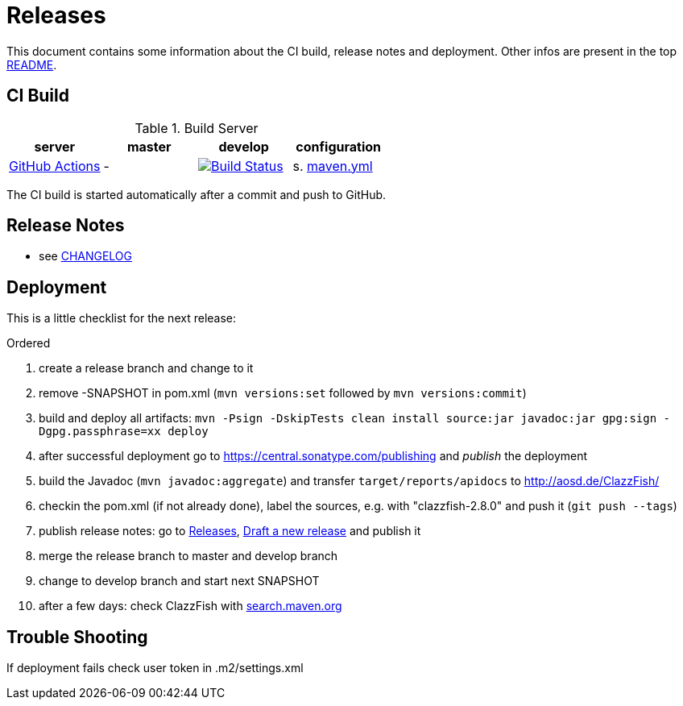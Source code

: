= Releases

This document contains some information about the CI build, release notes and deployment.
Other infos are present in the top link:../../README.md[README].



== CI Build

.Build Server
|===
|server |master |develop |configuration

|https://github.com/oboehm/ClazzFish/actions[GitHub Actions]
|-
|https://github.com/oboehm/gdv.xport/actions/workflows/maven.yml[image:https://github.com/oboehm/ClazzFish/actions/workflows/maven.yml/badge.svg[Build Status]]
|s. link:../.github/workflows/maven.yml[maven.yml]


|===

The CI build is started automatically after a commit and push to GitHub.



== Release Notes

* see link:../../CHANGELOG.md[CHANGELOG]



== Deployment

This is a little checklist for the next release:

.Ordered
. create a release branch and change to it
. remove -SNAPSHOT in pom.xml (`mvn versions:set` followed by `mvn versions:commit`)
. build and deploy all artifacts:
  `mvn -Psign -DskipTests clean install source:jar javadoc:jar gpg:sign -Dgpg.passphrase=xx deploy`
. after successful deployment go to https://central.sonatype.com/publishing and _publish_ the deployment
. build the Javadoc (`mvn javadoc:aggregate`) and transfer `target/reports/apidocs` to http://aosd.de/ClazzFish/
. checkin the pom.xml (if not already done), label the sources, e.g. with "clazzfish-2.8.0" and push it (`git push --tags`)
. publish release notes: go to https://github.com/oboehm/ClazzFish/releases[Releases], https://github.com/oboehm/ClazzFish/releases/new[Draft a new release] and publish it
. merge the release branch to master and develop branch
. change to develop branch and start next SNAPSHOT
. after a few days: check ClazzFish with http://search.maven.org/#search%7Cga%7C1%7Cclazzfish[search.maven.org]


== Trouble Shooting

If deployment fails check user token in .m2/settings.xml